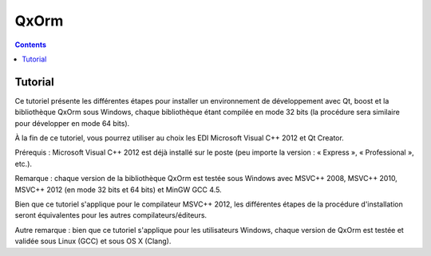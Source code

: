 

.. index::
   pair: ORM ; QxOrm


.. _qxorm_prov:

=================================================
QxOrm
=================================================

.. contents::
   :depth: 3

Tutorial
============

.. seealso::

   -  http://marty-lionel.developpez.com/tutoriels/qt/qxorm-installer-environnement-developpement-avec-qxorm-sous-windows/
   
Ce tutoriel présente les différentes étapes pour installer un environnement de 
développement avec Qt, boost et la bibliothèque QxOrm sous Windows, chaque 
bibliothèque étant compilée en mode 32 bits (la procédure sera similaire pour 
développer en mode 64 bits). 

À la fin de ce tutoriel, vous pourrez utiliser au choix les EDI Microsoft Visual 
C++ 2012 et Qt Creator.

Prérequis : Microsoft Visual C++ 2012 est déjà installé sur le poste (peu 
importe la version : « Express », « Professional », etc.).

Remarque : chaque version de la bibliothèque QxOrm est testée sous Windows avec 
MSVC++ 2008, MSVC++ 2010, MSVC++ 2012 (en mode 32 bits et 64 bits) et MinGW GCC 4.5. 

Bien que ce tutoriel s'applique pour le compilateur MSVC++ 2012, les différentes 
étapes de la procédure d'installation seront équivalentes pour les autres 
compilateurs/éditeurs.

Autre remarque : bien que ce tutoriel s'applique pour les utilisateurs Windows, 
chaque version de QxOrm est testée et validée sous Linux (GCC) et sous OS X (Clang). 


